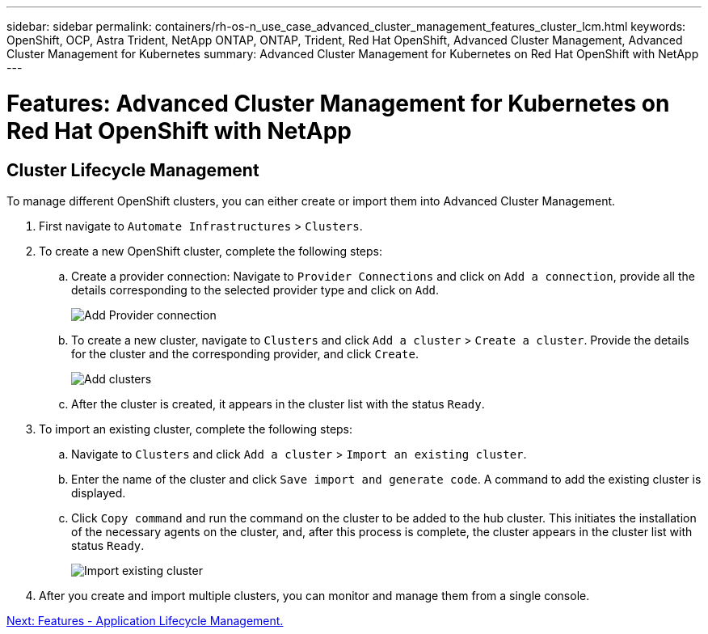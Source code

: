 ---
sidebar: sidebar
permalink: containers/rh-os-n_use_case_advanced_cluster_management_features_cluster_lcm.html
keywords: OpenShift, OCP, Astra Trident, NetApp ONTAP, ONTAP, Trident, Red Hat OpenShift, Advanced Cluster Management, Advanced Cluster Management for Kubernetes
summary: Advanced Cluster Management for Kubernetes on Red Hat OpenShift with NetApp
---

= Features: Advanced Cluster Management for Kubernetes on Red Hat OpenShift with NetApp


:hardbreaks:
:nofooter:
:icons: font
:linkattrs:
:imagesdir: ./../media/

== Cluster Lifecycle Management

To manage different OpenShift clusters, you can either create or import them into Advanced Cluster Management.

. First navigate to `Automate Infrastructures` > `Clusters`.

. To create a new OpenShift cluster, complete the following steps:
..	Create a provider connection: Navigate to `Provider Connections` and click on `Add a connection`, provide all the details corresponding to the selected provider type and click on `Add`.
+
image::redhat_openshift_image75.jpg[Add Provider connection]
+
.. To create a new cluster, navigate to `Clusters` and click `Add a cluster` > `Create a cluster`. Provide the details for the cluster and the corresponding provider, and click `Create`.
+
image::redhat_openshift_image76.jpg[Add clusters]
+
..	After the cluster is created, it appears in the cluster list with the status `Ready`.

.	To import an existing cluster, complete the following steps:
.. Navigate to `Clusters` and click `Add a cluster` > `Import an existing cluster`.
.. Enter the name of the cluster and click `Save import and generate code`. A command to add the existing cluster is displayed.
.. Click  `Copy command` and run the command on the cluster to be added to the hub cluster. This initiates the installation of the necessary agents on the cluster, and, after this process is complete, the cluster appears in the cluster list with status `Ready`.
+
image::redhat_openshift_image77.jpg[Import existing cluster]
+
.	After you create and import multiple clusters, you can monitor and manage them from a single console.

link:rh-os-n_use_case_advanced_cluster_management_features_application_lcm.html[Next: Features - Application Lifecycle Management.]
